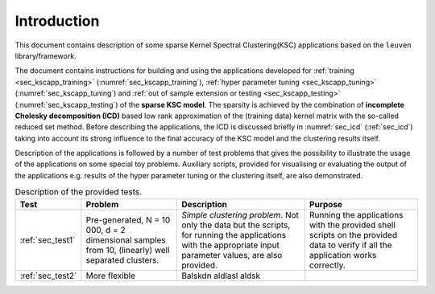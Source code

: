 
Introduction
=============

This document contains description of some sparse Kernel Spectral Clustering(KSC)
applications based on the :math:`\texttt{leuven}` library/framework. 

The document contains instructions for building and using the applications 
developed for :ref:`training <sec_kscapp_training>` (:numref:`sec_kscapp_training`), 
:ref:`hyper parameter tuning <sec_kscapp_tuning>` (:numref:`sec_kscapp_tuning`) and 
:ref:`out of sample extension or testing <sec_kscapp_testing>` (:numref:`sec_kscapp_testing`) 
of the **sparse KSC model**. The sparsity is achieved by the combination 
of **incomplete Cholesky decomposition (ICD)** based low rank approximation of the 
(training data) kernel matrix with the so-called reduced set method. Before 
describing the applications, the ICD is discussed briefly in :numref:`sec_icd`
(:ref:`sec_icd`) taking into 
account its strong influence to the final accuracy of the KSC model and the 
clustering results itself. 

Description of the applications is followed by a number of test problems that 
gives the possibility to illustrate the usage of the applications on some special 
toy problems. Auxiliary scripts, provided for visualising or evaluating the 
output of the applications e.g. results of the hyper parameter tuning or the 
clustering itself, are also demonstrated.

.. table:: Description of the provided tests.
    :widths: 10 35 48 42
    
    +--------------------+-----------------------------+------------------------------------------------------------+-----------------------------------+
    | Test               |    Problem                  |    Description                                             |       Purpose                     |
    +====================+=============================+============================================================+===================================+
    | | :ref:`sec_test1` | Pre-generated, N = 10 000,  |  *Simple clustering problem*. Not only the data but the    | Running the applications with the | 
    |                    | d = 2 dimensional samples   |  scripts, for running the applications with the appropriate| provided shell scripts on the     | 
    |                    | from 10, (linearly) well    |  input parameter values, are also provided.                | provided data to verify if all    |
    |                    | separated clusters.         |                                                            | the application works correctly.  |
    +--------------------+-----------------------------+------------------------------------------------------------+-----------------------------------+ 
    | | :ref:`sec_test2` |  More flexible              |   Balskdn aldlasl aldsk                                    |                                   |
    +--------------------+-----------------------------+------------------------------------------------------------+-----------------------------------+

